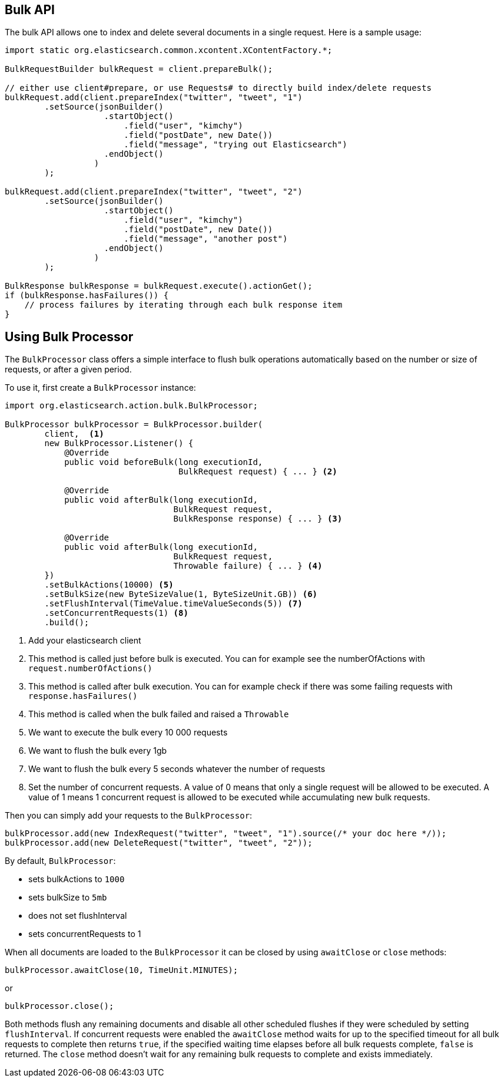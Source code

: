 [[bulk]]
== Bulk API

The bulk API allows one to index and delete several documents in a
single request. Here is a sample usage:

[source,java]
--------------------------------------------------
import static org.elasticsearch.common.xcontent.XContentFactory.*;

BulkRequestBuilder bulkRequest = client.prepareBulk();

// either use client#prepare, or use Requests# to directly build index/delete requests
bulkRequest.add(client.prepareIndex("twitter", "tweet", "1")
        .setSource(jsonBuilder()
                    .startObject()
                        .field("user", "kimchy")
                        .field("postDate", new Date())
                        .field("message", "trying out Elasticsearch")
                    .endObject()
                  )
        );

bulkRequest.add(client.prepareIndex("twitter", "tweet", "2")
        .setSource(jsonBuilder()
                    .startObject()
                        .field("user", "kimchy")
                        .field("postDate", new Date())
                        .field("message", "another post")
                    .endObject()
                  )
        );
        
BulkResponse bulkResponse = bulkRequest.execute().actionGet();
if (bulkResponse.hasFailures()) {
    // process failures by iterating through each bulk response item
}
--------------------------------------------------

[float]
== Using Bulk Processor

The `BulkProcessor` class offers a simple interface to flush bulk operations automatically based on the number or size
of requests, or after a given period.

To use it, first create a `BulkProcessor` instance:

[source,java]
--------------------------------------------------
import org.elasticsearch.action.bulk.BulkProcessor;

BulkProcessor bulkProcessor = BulkProcessor.builder(
        client,  <1>
        new BulkProcessor.Listener() {
            @Override
            public void beforeBulk(long executionId,
                                   BulkRequest request) { ... } <2>

            @Override
            public void afterBulk(long executionId,
                                  BulkRequest request,
                                  BulkResponse response) { ... } <3>

            @Override
            public void afterBulk(long executionId,
                                  BulkRequest request,
                                  Throwable failure) { ... } <4>
        })
        .setBulkActions(10000) <5>
        .setBulkSize(new ByteSizeValue(1, ByteSizeUnit.GB)) <6>
        .setFlushInterval(TimeValue.timeValueSeconds(5)) <7>
        .setConcurrentRequests(1) <8>
        .build();
--------------------------------------------------
<1> Add your elasticsearch client
<2> This method is called just before bulk is executed. You can for example see the numberOfActions with
    `request.numberOfActions()`
<3> This method is called after bulk execution. You can for example check if there was some failing requests
    with `response.hasFailures()`
<4> This method is called when the bulk failed and raised a `Throwable`
<5> We want to execute the bulk every 10 000 requests
<6> We want to flush the bulk every 1gb
<7> We want to flush the bulk every 5 seconds whatever the number of requests
<8> Set the number of concurrent requests. A value of 0 means that only a single request will  be allowed to be
    executed. A value of 1 means 1 concurrent request is allowed to be executed while accumulating new bulk requests.

Then you can simply add your requests to the `BulkProcessor`:

[source,java]
--------------------------------------------------
bulkProcessor.add(new IndexRequest("twitter", "tweet", "1").source(/* your doc here */));
bulkProcessor.add(new DeleteRequest("twitter", "tweet", "2"));
--------------------------------------------------

By default, `BulkProcessor`:

* sets bulkActions to `1000`
* sets bulkSize to `5mb`
* does not set flushInterval
* sets concurrentRequests to 1

When all documents are loaded to the `BulkProcessor` it can be closed by using `awaitClose` or `close` methods:

[source,java]
--------------------------------------------------
bulkProcessor.awaitClose(10, TimeUnit.MINUTES);
--------------------------------------------------

or

[source,java]
--------------------------------------------------
bulkProcessor.close();
--------------------------------------------------

Both methods flush any remaining documents and disable all other scheduled flushes if they were scheduled by setting
`flushInterval`. If concurrent requests were enabled the `awaitClose` method waits for up to the specified timeout for
all bulk requests to complete then returns `true`, if the specified waiting time elapses before all bulk requests complete,
`false` is returned. The `close` method doesn't wait for any remaining bulk requests to complete and exists immediately.

